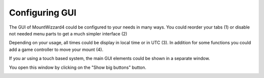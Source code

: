 Configuring GUI
===============
The GUI of MountWizzard4 could be configured to your needs in many ways. You
could reorder your tabs (1) or disable not needed menu parts to get a much
simpler interface (2)

.. image:: image/gui1.png
    :align: center
    :scale: 71%

Depending on your usage, all times could be display in local time or in UTC
(3). In addition for some functions you could add a game controller to move
your mount (4).

If you ar using a touch based system, the main GUI elements could be shown in a
separate window.

.. image:: image/gui2.png
    :align: center
    :scale: 71%

You open this window by clicking on the "Show big buttons"
button.

.. image:: image/gui3.png
    :align: center
    :scale: 71%
